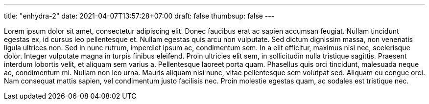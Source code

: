 ---
title: "enhydra-2"
date: 2021-04-07T13:57:28+07:00
draft: false
thumbsup: false
---

Lorem ipsum dolor sit amet, consectetur adipiscing elit. Donec faucibus erat ac sapien accumsan feugiat. Nullam tincidunt egestas ex, id cursus leo pellentesque et. Nullam egestas quis arcu non vulputate. Sed dictum dignissim massa, non venenatis ligula ultrices non. Sed in nunc rutrum, imperdiet ipsum ac, condimentum sem. In a elit efficitur, maximus nisi nec, scelerisque dolor. Integer vulputate magna in turpis finibus eleifend. Proin ultricies elit sem, in sollicitudin nulla tristique sagittis. Praesent interdum lobortis velit, et aliquam sem varius a. Pellentesque laoreet porta quam. Phasellus quis orci tincidunt, malesuada neque ac, condimentum mi. Nullam non leo urna. Mauris aliquam nisi nunc, vitae pellentesque sem volutpat sed. Aliquam eu congue orci. Nam consequat mattis sapien, vel condimentum justo facilisis nec. Proin molestie egestas quam, ac sodales est tristique nec.